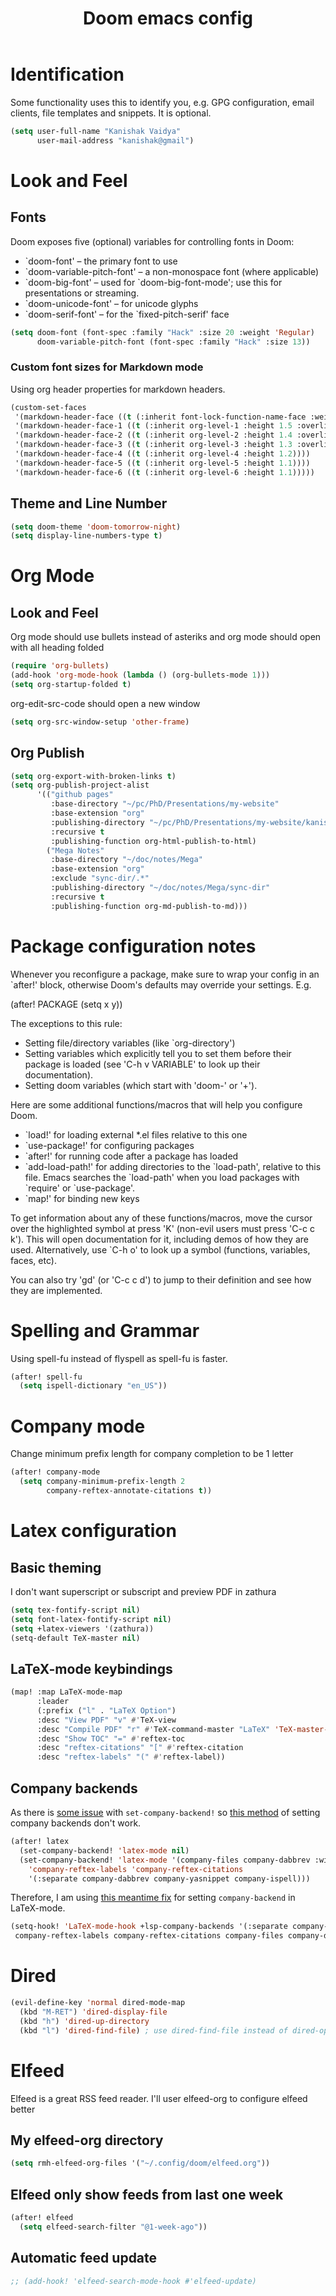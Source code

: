 #+title: Doom emacs config
#+PROPERTY: header-args :tangle config.el

* Identification
Some functionality uses this to identify you, e.g. GPG configuration, email clients, file templates and snippets. It is optional.
#+begin_src emacs-lisp
(setq user-full-name "Kanishak Vaidya"
      user-mail-address "kanishak@gmail")
#+end_src

* Look and Feel
** Fonts
Doom exposes five (optional) variables for controlling fonts in Doom:

- `doom-font' -- the primary font to use
- `doom-variable-pitch-font' -- a non-monospace font (where applicable)
- `doom-big-font' -- used for `doom-big-font-mode'; use this for presentations or streaming.
- `doom-unicode-font' -- for unicode glyphs
- `doom-serif-font' -- for the `fixed-pitch-serif' face
#+begin_src emacs-lisp
(setq doom-font (font-spec :family "Hack" :size 20 :weight 'Regular)
      doom-variable-pitch-font (font-spec :family "Hack" :size 13))
#+end_src

*** Custom font sizes for Markdown mode
Using org header properties for markdown headers.
#+begin_src emacs-lisp
(custom-set-faces
 '(markdown-header-face ((t (:inherit font-lock-function-name-face :weight bold :family "Source Code Pro"))))
 '(markdown-header-face-1 ((t (:inherit org-level-1 :height 1.5 :overline t))))
 '(markdown-header-face-2 ((t (:inherit org-level-2 :height 1.4 :overline t))))
 '(markdown-header-face-3 ((t (:inherit org-level-3 :height 1.3 :overline t))))
 '(markdown-header-face-4 ((t (:inherit org-level-4 :height 1.2))))
 '(markdown-header-face-5 ((t (:inherit org-level-5 :height 1.1))))
 '(markdown-header-face-6 ((t (:inherit org-level-6 :height 1.1)))))
#+end_src

** Theme and Line Number
#+begin_src emacs-lisp
(setq doom-theme 'doom-tomorrow-night)
(setq display-line-numbers-type t)
#+end_src
* Org Mode
** Look and Feel
Org mode should use bullets instead of asteriks and org mode should open with all heading folded
#+begin_src emacs-lisp
(require 'org-bullets)
(add-hook 'org-mode-hook (lambda () (org-bullets-mode 1)))
(setq org-startup-folded t)
#+end_src

org-edit-src-code should open a new window
#+begin_src emacs-lisp
(setq org-src-window-setup 'other-frame)
#+end_src
** Org Publish
#+begin_src emacs-lisp
(setq org-export-with-broken-links t)
(setq org-publish-project-alist
      '(("github pages"
         :base-directory "~/pc/PhD/Presentations/my-website"
         :base-extension "org"
         :publishing-directory "~/pc/PhD/Presentations/my-website/kanishakvaidya.github.io"
         :recursive t
         :publishing-function org-html-publish-to-html)
        ("Mega Notes"
         :base-directory "~/doc/notes/Mega"
         :base-extension "org"
         :exclude "sync-dir/.*"
         :publishing-directory "~/doc/notes/Mega/sync-dir"
         :recursive t
         :publishing-function org-md-publish-to-md)))
#+end_src
* Package configuration notes
Whenever you reconfigure a package, make sure to wrap your config in an `after!' block, otherwise Doom's defaults may override your settings. E.g.

  (after! PACKAGE
    (setq x y))

The exceptions to this rule:

  - Setting file/directory variables (like `org-directory')
  - Setting variables which explicitly tell you to set them before their
    package is loaded (see 'C-h v VARIABLE' to look up their documentation).
  - Setting doom variables (which start with 'doom-' or '+').

Here are some additional functions/macros that will help you configure Doom.

- `load!' for loading external *.el files relative to this one
- `use-package!' for configuring packages
- `after!' for running code after a package has loaded
- `add-load-path!' for adding directories to the `load-path', relative to this file. Emacs searches the `load-path' when you load packages with `require' or `use-package'.
- `map!' for binding new keys

To get information about any of these functions/macros, move the cursor over the highlighted symbol at press 'K' (non-evil users must press 'C-c c k'). This will open documentation for it, including demos of how they are used. Alternatively, use `C-h o' to look up a symbol (functions, variables, faces, etc).

You can also try 'gd' (or 'C-c c d') to jump to their definition and see how they are implemented.

* Spelling and Grammar
Using spell-fu instead of flyspell as spell-fu is faster.
#+begin_src emacs-lisp
(after! spell-fu
  (setq ispell-dictionary "en_US"))
#+end_src
* Company mode
Change minimum prefix length for company completion to be 1 letter
#+begin_src emacs-lisp
(after! company-mode
  (setq company-minimum-prefix-length 2
        company-reftex-annotate-citations t))
#+end_src
* Latex configuration
** Basic theming
I don't want superscript or subscript and preview PDF in zathura
#+begin_src emacs-lisp
(setq tex-fontify-script nil)
(setq font-latex-fontify-script nil)
(setq +latex-viewers '(zathura))
(setq-default TeX-master nil)
#+end_src
** LaTeX-mode keybindings
#+begin_src emacs-lisp :tangle nil
(map! :map LaTeX-mode-map
      :leader
      (:prefix ("l" . "LaTeX Option")
      :desc "View PDF" "v" #'TeX-view
      :desc "Compile PDF" "r" #'TeX-command-master "LaTeX" 'TeX-master-file
      :desc "Show TOC" "=" #'reftex-toc
      :desc "reftex-citations" "[" #'reftex-citation
      :desc "reftex-labels" "(" #'reftex-label))
#+end_src
** Company backends
As there is [[https://github.com/doomemacs/doomemacs/issues/5672][some issue]] with ~set-company-backend!~ so [[https://docs.doomemacs.org/latest/modules/completion/company/#enable-company-backends-certain-modes,code-1][this method]] of setting company backends don't work.
#+begin_src emacs-lisp :tangle nil
(after! latex
  (set-company-backend! 'latex-mode nil)
  (set-company-backend! 'latex-mode '(company-files company-dabbrev :with company-capf company-yasnippet)
    'company-reftex-labels 'company-reftex-citations
    '(:separate company-dabbrev company-yasnippet company-ispell)))
#+end_src

Therefore, I am using [[https://github.com/doomemacs/doomemacs/issues/5672#issuecomment-949466410][this meantime fix]] for setting ~company-backend~ in LaTeX-mode.
#+begin_src emacs-lisp
(setq-hook! 'LaTeX-mode-hook +lsp-company-backends '(:separate company-capf company-yasnippet
 company-reftex-labels company-reftex-citations company-files company-dabbrev company-dabbrev-code)) 
#+end_src

* Dired
#+begin_src emacs-lisp
(evil-define-key 'normal dired-mode-map
  (kbd "M-RET") 'dired-display-file
  (kbd "h") 'dired-up-directory
  (kbd "l") 'dired-find-file) ; use dired-find-file instead of dired-open.
#+end_src
* Elfeed
Elfeed is a great RSS feed reader. I'll user elfeed-org to configure elfeed better
** My elfeed-org directory
#+begin_src emacs-lisp
(setq rmh-elfeed-org-files '("~/.config/doom/elfeed.org"))
#+end_src
** Elfeed only show feeds from last one week
#+begin_src emacs-lisp
(after! elfeed
  (setq elfeed-search-filter "@1-week-ago"))
#+end_src
** Automatic feed update
#+begin_src emacs-lisp
;; (add-hook! 'elfeed-search-mode-hook #'elfeed-update)
#+end_src
